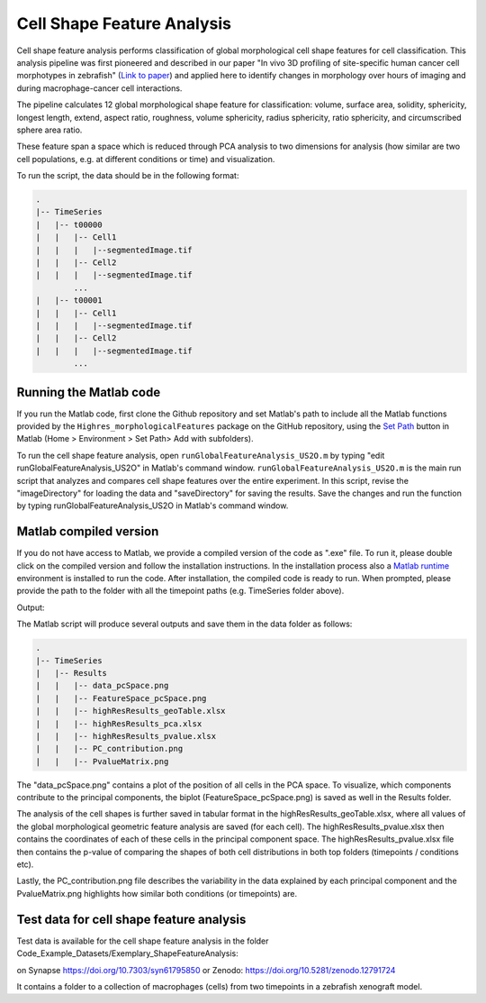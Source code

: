 ===========================
Cell Shape Feature Analysis
===========================

Cell shape feature analysis performs classification of global morphological cell shape
features for cell classification. This analysis pipeline was first pioneered and described
in our paper "In vivo 3D profiling of site-specific human cancer cell morphotypes in zebrafish"
(`Link to paper <https://doi.org/10.1083/jcb.202109100>`_) and applied here to identify
changes in morphology over hours of imaging and during macrophage-cancer cell interactions.

The pipeline calculates 12 global morphological shape feature for classification:
volume, surface area, solidity, sphericity, longest length, extend, aspect ratio, roughness,
volume sphericity, radius sphericity, ratio sphericity, and circumscribed sphere area ratio.

These feature span a space which is reduced through PCA analysis to two dimensions for
analysis (how similar are two cell populations, e.g. at different conditions or time)
and visualization.

To run the script, the data should be in the following format:

.. code-block:: none

    .
    |-- TimeSeries
    |   |-- t00000
    |   |   |-- Cell1
    |   |   |   |--segmentedImage.tif
    |   |   |-- Cell2
    |   |   |   |--segmentedImage.tif
            ...
    |   |-- t00001
    |   |   |-- Cell1
    |   |   |   |--segmentedImage.tif
    |   |   |-- Cell2
    |   |   |   |--segmentedImage.tif
            ...

Running the Matlab code
=======================


If you run the Matlab code, first clone the Github repository and set Matlab's path to
include all the Matlab functions provided by
the ``Highres_morphologicalFeatures``  package on the GitHub repository,
using the `Set Path <https://www.mathworks.com/help/matlab/matlab_env/add-remove-or-reorder-folders-on-the-search-path.html>`_
button in Matlab (Home > Environment > Set Path> Add with subfolders).

To run the cell shape feature analysis, open ``runGlobalFeatureAnalysis_US2O.m`` by typing "edit runGlobalFeatureAnalysis_US2O"
in Matlab's command window. ``runGlobalFeatureAnalysis_US2O.m`` is the main run script that
analyzes and compares cell shape features over the entire experiment. In this script, revise
the "imageDirectory" for loading the data and "saveDirectory"
for saving the results. Save the changes and run the function by typing runGlobalFeatureAnalysis_US2O
in Matlab's command window.


Matlab compiled version
=======================

If you do not have access to Matlab, we provide a compiled version of the code as ".exe" file.
To run it, please double click on the compiled version and follow the installation instructions.
In the installation process also a `Matlab runtime <https://www.mathworks.com/products/compiler/matlab-runtime.html>`_
environment is installed to run the code. After installation, the compiled code is ready to run.
When prompted, please provide the path to the folder with all the timepoint paths (e.g. TimeSeries folder above).


Output:

The Matlab script will produce several outputs and save them in the data folder as follows:

.. code-block:: none

    .
    |-- TimeSeries
    |   |-- Results
    |   |   |-- data_pcSpace.png
    |   |   |-- FeatureSpace_pcSpace.png
    |   |   |-- highResResults_geoTable.xlsx
    |   |   |-- highResResults_pca.xlsx
    |   |   |-- highResResults_pvalue.xlsx
    |   |   |-- PC_contribution.png
    |   |   |-- PvalueMatrix.png

The "data_pcSpace.png" contains a plot of the position of all cells in the PCA space. To visualize,
which components contribute to the principal components, the biplot (FeatureSpace_pcSpace.png)
is saved as well in the Results folder.

The analysis of the cell shapes is further saved in tabular format in the highResResults_geoTable.xlsx, where all
values of the global morphological geometric feature analysis are saved (for each cell). The highResResults_pvalue.xlsx
then contains the coordinates of each of these cells in the principal component space. The
highResResults_pvalue.xlsx file then contains the p-value of comparing the shapes of both cell distributions in both
top folders (timepoints / conditions etc).

Lastly, the PC_contribution.png file describes the variability in the data explained by each principal
component and the PvalueMatrix.png highlights how similar both conditions (or timepoints) are.


Test data for cell shape feature analysis
=========================================

Test data is available for the cell shape feature analysis in the folder
Code_Example_Datasets/Exemplary_ShapeFeatureAnalysis:

on Synapse https://doi.org/10.7303/syn61795850
or Zenodo: https://doi.org/10.5281/zenodo.12791724

It contains a folder to a collection of macrophages (cells) from two timepoints in a zebrafish
xenograft model.
